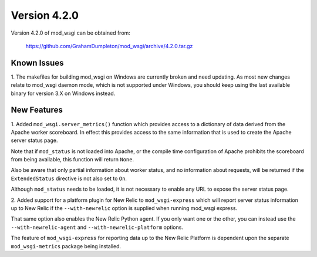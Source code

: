 =============
Version 4.2.0
=============

Version 4.2.0 of mod_wsgi can be obtained from:

  https://github.com/GrahamDumpleton/mod_wsgi/archive/4.2.0.tar.gz

Known Issues
------------

1. The makefiles for building mod_wsgi on Windows are currently broken and
need updating. As most new changes relate to mod_wsgi daemon mode, which is
not supported under Windows, you should keep using the last available
binary for version 3.X on Windows instead.

New Features
------------

1. Added ``mod_wsgi.server_metrics()`` function which provides access to a
dictionary of data derived from the Apache worker scoreboard. In effect this
provides access to the same information that is used to create the Apache
server status page.

Note that if ``mod_status`` is not loaded into Apache, or the compile time
configuration of Apache prohibits the scoreboard from being available, this
function will return ``None``.

Also be aware that only partial information about worker status, and no
information about requests, will be returned if the ``ExtendedStatus``
directive is not also set to ``On``.

Although ``mod_status`` needs to be loaded, it is not necessary to enable
any URL to expose the server status page.

2. Added support for a platform plugin for New Relic to ``mod_wsgi-express``
which will report server status information up to New Relic if the
``--with-newrelic`` option is supplied when running mod_wsgi express.

That same option also enables the New Relic Python agent. If you only want
one or the other, you can instead use the ``--with-newrelic-agent`` and
``--with-newrelic-platform`` options.

The feature of ``mod_wsgi-express`` for reporting data up to the New Relic
Platform is dependent upon the separate ``mod_wsgi-metrics`` package being
installed.

